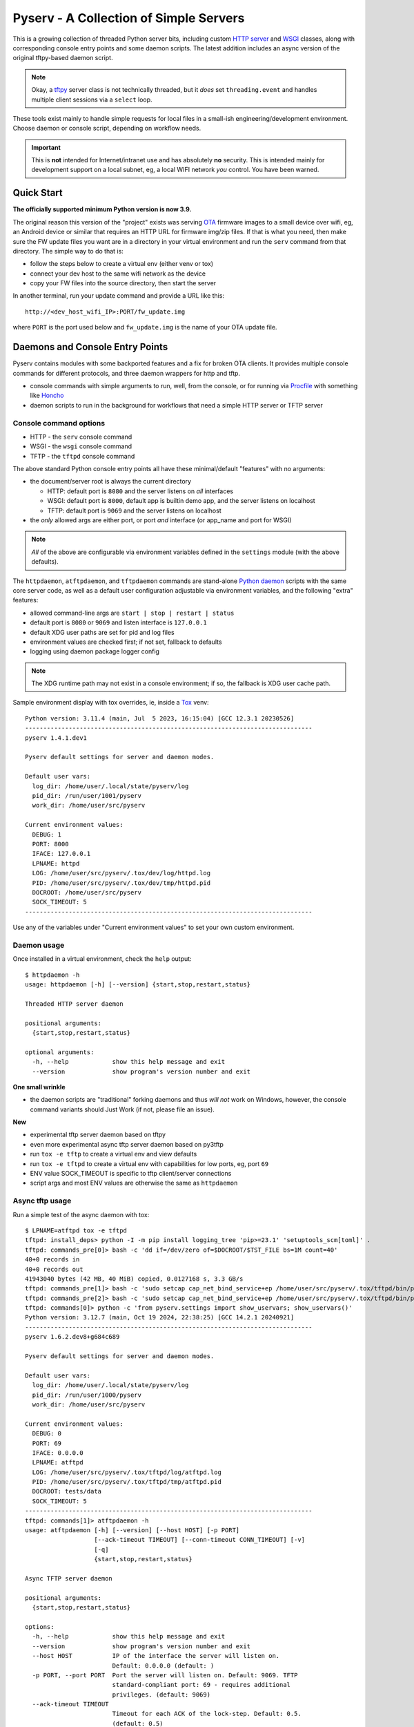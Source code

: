 =========================================
 Pyserv - A Collection of Simple Servers
=========================================

|ci| |wheels| |release| |badge| |coverage|

|pre| |cov| |pylint|

|tag| |license| |python|

This is a growing collection of threaded Python server bits, including
custom `HTTP server`_ and WSGI_ classes, along with corresponding console
entry points and some daemon scripts. The latest addition includes an async
version of the original tftpy-based daemon script.

.. note:: Okay, a tftpy_ server class is not technically threaded, but it
          *does* set ``threading.event`` and handles multiple client sessions
          via a ``select`` loop.

These tools exist mainly to handle simple requests for local files in a
small-ish engineering/development environment. Choose daemon or console
script, depending on workflow needs.

.. important:: This is **not** intended for Internet/intranet use and
  has absolutely **no** security. This is intended mainly for development
  support on a local subnet, eg, a local WIFI network *you* control. You
  have been warned.

.. _HTTP server: https://docs.python.org/3/library/http.server.html
.. _WSGI: https://docs.python.org/3/library/wsgiref.html
.. _tftpy: https://tftpy.sourceforge.net/sphinx/index.html

Quick Start
===========

**The officially supported minimum Python version is now 3.9.**

The original reason this version of the "project" exists was serving OTA_
firmware images to a small device over wifi, eg, an Android device or
similar that requires an HTTP URL for firmware img/zip files. If that
is what you need, then make sure the FW update files you want are in
a directory in your virtual environment and run the ``serv`` command
from that directory.  The simple way to do that is:

* follow the steps below to create a virtual env (either venv or tox)
* connect your dev host to the same wifi network as the device
* copy your FW files into the source directory, then start the server

In another terminal, run your update command and provide a URL like this::

  http://<dev_host_wifi_IP>:PORT/fw_update.img

where ``PORT`` is the port used below and ``fw_update.img`` is the name
of your OTA update file.

.. _OTA: https://en.wikipedia.org/wiki/Over-the-air_programming


Daemons and Console Entry Points
================================

Pyserv contains modules with some backported features and a fix for broken
OTA clients. It provides multiple console commands for different protocols,
and three daemon wrappers for http and tftp.

* console commands with simple arguments to run, well, from the console, or
  for running via Procfile_ with something like Honcho_
* daemon scripts to run in the background for workflows that need a simple
  HTTP server or TFTP server

.. _Procfile: https://devcenter.heroku.com/articles/procfile
.. _Honcho: https://honcho.readthedocs.io/en/latest/index.html

Console command options
-----------------------

* HTTP - the ``serv`` console command
* WSGI - the ``wsgi`` console command
* TFTP - the ``tftpd`` console command

The above standard Python console entry points all have these minimal/default
"features" with no arguments:

* the document/server root is always the current directory

  + HTTP: default port is ``8080`` and the server listens on *all* interfaces
  + WSGI: default port is ``8000``, default app is builtin demo app, and the
    server listens on localhost
  + TFTP: default port is ``9069`` and the server listens on localhost

* the *only* allowed args are either port, or port *and* interface (or
  app_name and port for WSGI)

.. note:: *All* of the above are configurable via environment variables
          defined in the ``settings`` module (with the above defaults).

The ``httpdaemon``, ``atftpdaemon``, and ``tftpdaemon`` commands are
stand-alone `Python daemon`_ scripts with the same core server code, as
well as a default user configuration adjustable via environment
variables, and the following "extra" features:

* allowed command-line args are ``start | stop | restart | status``
* default port is ``8080`` or ``9069`` and listen interface is ``127.0.0.1``
* default XDG user paths are set for pid and log files
* environment values are checked first; if not set, fallback to defaults
* logging using daemon package logger config

.. note:: The XDG runtime path may not exist in a console environment;
          if so, the fallback is XDG user cache path.


Sample environment display with tox overrides, ie, inside a Tox_ venv::

  Python version: 3.11.4 (main, Jul  5 2023, 16:15:04) [GCC 12.3.1 20230526]
  -------------------------------------------------------------------------------
  pyserv 1.4.1.dev1

  Pyserv default settings for server and daemon modes.

  Default user vars:
    log_dir: /home/user/.local/state/pyserv/log
    pid_dir: /run/user/1001/pyserv
    work_dir: /home/user/src/pyserv

  Current environment values:
    DEBUG: 1
    PORT: 8000
    IFACE: 127.0.0.1
    LPNAME: httpd
    LOG: /home/user/src/pyserv/.tox/dev/log/httpd.log
    PID: /home/user/src/pyserv/.tox/dev/tmp/httpd.pid
    DOCROOT: /home/user/src/pyserv
    SOCK_TIMEOUT: 5
  -------------------------------------------------------------------------------

Use any of the variables under "Current environment values" to set your
own custom environment.

Daemon usage
------------

Once installed in a virtual environment, check the ``help`` output::

  $ httpdaemon -h
  usage: httpdaemon [-h] [--version] {start,stop,restart,status}

  Threaded HTTP server daemon

  positional arguments:
    {start,stop,restart,status}

  optional arguments:
    -h, --help            show this help message and exit
    --version             show program's version number and exit


**One small wrinkle**

* the daemon scripts are "traditional" forking daemons and thus *will not*
  work on Windows, however, the console command variants should Just Work
  (if not, please file an issue).

.. _Python daemon: https://github.com/sarnold/python-daemonizer

**New**

* experimental tftp server daemon based on tftpy
* even more experimental async tftp server daemon based on py3tftp
* run ``tox -e tftp`` to create a virtual env and view defaults
* run ``tox -e tftpd`` to create a virtual env with capabilities for low
  ports, eg, port ``69``
* ENV value SOCK_TIMEOUT is specific to tftp client/server connections
* script args and most ENV values are otherwise the same as ``httpdaemon``

Async tftp usage
----------------

Run a simple test of the async daemon with tox::

    $ LPNAME=atftpd tox -e tftpd
    tftpd: install_deps> python -I -m pip install logging_tree 'pip>=23.1' 'setuptools_scm[toml]' .
    tftpd: commands_pre[0]> bash -c 'dd if=/dev/zero of=$DOCROOT/$TST_FILE bs=1M count=40'
    40+0 records in
    40+0 records out
    41943040 bytes (42 MB, 40 MiB) copied, 0.0127168 s, 3.3 GB/s
    tftpd: commands_pre[1]> bash -c 'sudo setcap cap_net_bind_service+ep /home/user/src/pyserv/.tox/tftpd/bin/python'
    tftpd: commands_pre[2]> bash -c 'sudo setcap cap_net_bind_service+ep /home/user/src/pyserv/.tox/tftpd/bin/python3'
    tftpd: commands[0]> python -c 'from pyserv.settings import show_uservars; show_uservars()'
    Python version: 3.12.7 (main, Oct 19 2024, 22:38:25) [GCC 14.2.1 20240921]
    -------------------------------------------------------------------------------
    pyserv 1.6.2.dev8+g684c689

    Pyserv default settings for server and daemon modes.

    Default user vars:
      log_dir: /home/user/.local/state/pyserv/log
      pid_dir: /run/user/1000/pyserv
      work_dir: /home/user/src/pyserv

    Current environment values:
      DEBUG: 0
      PORT: 69
      IFACE: 0.0.0.0
      LPNAME: atftpd
      LOG: /home/user/src/pyserv/.tox/tftpd/log/atftpd.log
      PID: /home/user/src/pyserv/.tox/tftpd/tmp/atftpd.pid
      DOCROOT: tests/data
      SOCK_TIMEOUT: 5
    -------------------------------------------------------------------------------
    tftpd: commands[1]> atftpdaemon -h
    usage: atftpdaemon [-h] [--version] [--host HOST] [-p PORT]
                       [--ack-timeout TIMEOUT] [--conn-timeout CONN_TIMEOUT] [-v]
                       [-q]
                       {start,stop,restart,status}

    Async TFTP server daemon

    positional arguments:
      {start,stop,restart,status}

    options:
      -h, --help            show this help message and exit
      --version             show program's version number and exit
      --host HOST           IP of the interface the server will listen on.
                            Default: 0.0.0.0 (default: )
      -p PORT, --port PORT  Port the server will listen on. Default: 9069. TFTP
                            standard-compliant port: 69 - requires additional
                            privileges. (default: 9069)
      --ack-timeout TIMEOUT
                            Timeout for each ACK of the lock-step. Default: 0.5.
                            (default: 0.5)
      --conn-timeout CONN_TIMEOUT
                            Timeout before the server gives up on a transfer and
                            closes the connection. Default: 3. (default: 5.0)
      -v, --verbose         Enable debug-level logging. (default: False)
      -q, --quiet           Inhibit extra console output. (default: False)
    tftpd: commands[2]> atftpdaemon start
    LOG: /home/user/src/pyserv/.tox/tftpd/log/atftpd.log
    PID: /home/user/src/pyserv/.tox/tftpd/tmp/atftpd.pid
    DOCROOT: tests/data
    tftpd: commands[3]> bash -c 'sleep 2'
    tftpd: commands[4]> curl --tftp-blksize 8192 --output tests/testbin.swu tftp://0.0.0.0:69/testbin.swu
      % Total    % Received % Xferd  Average Speed   Time    Time     Time  Current
                                     Dload  Upload   Total   Spent    Left  Speed
    100 40.0M  100 40.0M    0     0   275M      0 --:--:-- --:--:-- --:--:--  275M
    100 40.0M  100 40.0M    0     0   275M      0 --:--:-- --:--:-- --:--:--  275M
    tftpd: commands[5]> bash -c 'sleep 1'
    tftpd: commands[6]> tail -n 5 /home/user/src/pyserv/.tox/tftpd/log/atftpd.log
    2024-12-24 01:48:12 UTC INFO atftpd.daemonize(149) Started
    2024-12-24 01:48:12 UTC INFO atftpd.connection_made(393) Listening...
    2024-12-24 01:48:14 UTC INFO atftpd.__init__(273) Initiating RRQProtocol with ('127.0.0.1', 56554)
    2024-12-24 01:48:14 UTC INFO atftpd.connection_lost(123) Connection to 127.0.0.1:56554 terminated
    tftpd: commands[7]> cmp tests/data/testbin.swu tests/testbin.swu
    tftpd: commands[8]> ls -l tests/data/testbin.swu tests/testbin.swu
    -rw-r--r-- 1 user user 41943040 Dec 23 17:48 tests/data/testbin.swu
    -rw-r--r-- 1 user user 41943040 Dec 23 17:48 tests/testbin.swu
    tftpd: commands[9]> bash -c 'rm -f tests/data/testbin.swu tests/testbin.swu'
    tftpd: commands_post[0]> atftpdaemon stop
    LOG: /home/user/src/pyserv/.tox/tftpd/log/atftpd.log
    PID: /home/user/src/pyserv/.tox/tftpd/tmp/atftpd.pid
    DOCROOT: tests/data
      tftpd: OK (39.19=setup[35.53]+cmd[0.02,0.01,0.01,0.07,0.09,0.10,2.00,0.15,1.00,0.01,0.02,0.00,0.01,0.18] seconds)
      congratulations :) (39.24 seconds)


Experimental server TUI
=======================

The new ``daemontui`` script uses the picotui_ `Text User Interface`_ (TUI)
widget library. Both keyboard and mouse navigation are supported (the latter
only if the console itself supports mouse input). The TUI script provides a
convenient way to run the daemon scripts with the following features:

* settings console with default (pyserv) options for each server type

  - select the desired daemon for defaults, then edit values as needed

* operations console with control buttons and log display

  - navigation buttons will stop the running server
  - eg, select the Back button to return to settings

The current (static) UI displays are shown in more detail below.

Settings console
----------------

|settings|


.. important:: The default network settings use non-privileged ports;
          selecting a lower-numbered port requires elevated privileges
          via something like ``sudo`` or ``setcap``.


Operations console
------------------

|console|

**See it in action:**

|action|

.. _picotui: https://github.com/sarnold/picotui
.. _Text User Interface: https://en.wikipedia.org/wiki/Text-based_user_interface


.. |settings| image:: gh/images/server_settings.png
.. |console| image:: gh/images/server_console.png
.. |action| image:: gh/images/daemontui_animated.gif


Install with pip
================

This refactored fork of pyserv is *not* published on PyPI, thus use one of
the following commands to install the latest pyserv in a Python virtual
environment on any platform.

From source::

  $ python3 -m venv env
  $ source env/bin/activate
  $ pip install git+https://github.com/sarnold/pyserv.git
  $ serv 8000      # optionally add interface, eg, 10.0.0.2

The output should be::

  INFO:root:Starting HTTP SERVER at PORT :8000

The alternative to python venv is the Tox_ test driver.  If you have it
installed already, clone this repository and try the following commands
from the pyserv source directory.

To install in dev mode::

  $ tox -e dev

To run tests using default system Python::

  $ tox -e py

To run pylint::

  $ tox -e lint


.. note:: After installing in dev mode, use the environment created by
          Tox just like any other Python virtual environment.  The dev
          install mode of Pip allows you to edit the code and run it
          again while inside the virtual environment. By default Tox
          environments are created under ``.tox/`` and named after the
          env argument (eg, py).


To install the latest release, eg with your own ``tox.ini`` file in
another project, use something like this::

  $ pip install https://github.com/sarnold/pyserv/releases/download/1.2.4/pyserv-1.2.4-py3-none-any.whl

If you have a ``requirements.txt`` file, you can add something like this::

  pyserv @ https://github.com/sarnold/pyserv/releases/download/1.2.4/pyserv-1.2.4.tar.gz

Note the newest pip versions may no longer work using ``-f`` with just
the GH "releases" path to get the latest release from Github.

.. _Tox: https://github.com/tox-dev/tox

TFTP client example
-------------------

In the repo, use the tox env and start the server::

  $ tox -e py
  $ source .tox/py/bin/activate
  (py) $ tftpd
  INFO:tftpy.TftpServer:Server requested on ip 127.0.0.1, port 9069
  INFO:tftpy.TftpServer:Starting receive loop...

Open a new terminal and try out downloading a file with ``curl`` using
default options; note this will send the file directly to stdout::

  $ curl tftp://127.0.0.1:9069/requirements.txt
  # daemon requirements, useful for tox/pip
  daemonizer @ git+https://github.com/sarnold/python-daemonizer.git@0.3.5#5f6bc3c80a90344b2c8e4cc24ed0b8c098a7af50; platform_system!="Windows"
  appdirs
  tftpy

On the server side, ie, inside your virtual environment, you should see:

::

  INFO:tftpy.TftpStates:Setting tidport to 51009
  INFO:tftpy.TftpStates:Dropping unsupported option 'timeout'
  INFO:tftpy.TftpStates:requested file is in the server root - good
  INFO:tftpy.TftpStates:Opening file /home/user/src/pyserv/requirements.txt for reading
  INFO:tftpy.TftpServer:Currently handling these sessions:
  INFO:tftpy.TftpServer:    127.0.0.1:51009 <tftpy.TftpStates.TftpStateExpectACK object at 0xffff87d5d1d0>
  INFO:tftpy.TftpStates:Reached EOF on file requirements.txt
  INFO:tftpy.TftpStates:Received ACK to final DAT, we're done.
  INFO:tftpy.TftpServer:Successful transfer.
  INFO:tftpy.TftpServer:
  INFO:tftpy.TftpServer:Session 127.0.0.1:51009 complete
  INFO:tftpy.TftpServer:Transferred 257 bytes in 0.00 seconds
  INFO:tftpy.TftpServer:Average rate: 1243.74 kbps
  INFO:tftpy.TftpServer:0.00 bytes in resent data
  INFO:tftpy.TftpServer:0 duplicate packets

If no port is provided the server attempts to run on port 9069.

If the given port (or the default port 9069) is already in use, you will
need to pass a different port number, eg, 9169.

For larger/binary files, use ``-O`` to save the file in the current directory,
and for better performance with large files, use curl's ``--tftp-blksize`` arg
and set a larger size, eg, 8192.

GET request example
-------------------

In the repo, use the tox env and start the server::

  $ tox -e py
  $ source .tox/py/bin/activate
  (py) $ serv
  INFO:root:Starting HTTP SERVER at :8080

Open a new terminal and try out sending a GET request::

  $ python
  >>> import requests
  >>> URL = 'http://0.0.0.0:8080'
  >>> r = requests.get(URL)
  >>> print(r.text)
  <!DOCTYPE HTML PUBLIC "-//W3C//DTD HTML 4.01//EN" "http://www.w3.org/TR/html4/strict.dtd">

On the server side, ie, inside your virtual environment, you should see:

::

  INFO:root:Starting HTTP SERVER at :8080
  INFO:root:Path in: /
  INFO:root:Path out: /
  INFO:root:Headers:
  INFO:root:  Host: 0.0.0.0:8080
  INFO:root:  User-Agent: python-requests/2.25.1
  INFO:root:  Accept-Encoding: gzip, deflate
  INFO:root:  Accept: */*
  INFO:root:  Connection: keep-alive
  INFO:root:127.0.0.1 - - [13/Jul/2022 20:52:22] "GET / HTTP/1.1" 200 -


If no port is provided the server attempts to run on port 8080.

If the given port (or the default port 8080) is already in use, you will
need to pass a different port number, eg, 8088.

Motivation:

Small device firmware with non-compliant HTTP client implementations.

Original project from gist: https://pypi.org/project/pyserv/

Original gist: https://gist.github.com/mdonkers/63e115cc0c79b4f6b8b3a6b797e485c7


Pre-commit
==========

This repo is pre-commit_ enabled for python/rst source and file-type
linting. The checks run automatically on commit and will fail the commit
(if not clean) and perform simple file corrections.  For example, if the
mypy check fails on commit, you must first fix any fatal errors for the
commit to succeed. That said, pre-commit does nothing if you don't install
it first (both the program itself and the hooks in your local repository
copy).

You will need to install pre-commit before contributing any changes;
installing it using your system's package manager is recommended,
otherwise install with pip into your usual virtual environment using
something like::

  $ sudo emerge pre-commit  --or--
  $ pip install pre-commit

then install it into the repo you just cloned::

  $ git clone https://github.com/sarnold/pyserv
  $ cd pyserv/
  $ pre-commit install

It's usually a good idea to update the hooks to the latest version::

    $ pre-commit autoupdate

Most (but not all) of the pre-commit checks will make corrections for you,
however, some will only report errors, so these you will need to correct
manually.

Automatic-fix checks include ffffff, isort, autoflake, and miscellaneous
file fixers. If any of these fail, you can review the changes with
``git diff`` and just add them to your commit and continue.

If any of the mypy, bandit, or rst source checks fail, you will get a report,
and you must fix any errors before you can continue adding/committing.

To see a "replay" of any ``rst`` check errors, run::

  $ pre-commit run rst-backticks -a
  $ pre-commit run rst-directive-colons -a
  $ pre-commit run rst-inline-touching-normal -a

To run all ``pre-commit`` checks manually, try::

  $ pre-commit run -a


SBOM and license info
=====================

This project is now compliant with the REUSE Specification Version 3.3, so the
corresponding license information for all files can be found in the ``REUSE.toml``
configuration file with license text(s) in the ``LICENSES/`` folder.

Related metadata can be (re)generated with the following tools and command
examples.

* reuse-tool_ - REUSE_ compliance linting and sdist (source files) SBOM generation
* sbom4python_ - generate SBOM with full dependency chain

Commands
--------

Use tox to create the environment and run the lint command::

  $ tox -e reuse                      # --or--
  $ tox -e reuse -- spdx > sbom.txt   # generate sdist files sbom

Note you can pass any of the other reuse commands after the ``--`` above.

Use the above environment to generate the full SBOM in text format::

  $ source .tox/reuse/bin/activate
  $ sbom4python --system --use-pip -o <file_name>.txt

Be patient; the last command above may take several minutes. See the
doc links above for more detailed information on the tools and
specifications.

.. _pre-commit: https://pre-commit.com/index.html
.. _reuse-tool: https://github.com/fsfe/reuse-tool
.. _REUSE: https://reuse.software/spec-3.3/
.. _sbom4python: https://github.com/anthonyharrison/sbom4python


.. |ci| image:: https://github.com/sarnold/pyserv/actions/workflows/ci.yml/badge.svg
    :target: https://github.com/sarnold/pyserv/actions/workflows/ci.yml
    :alt: CI Status

.. |wheels| image:: https://github.com/sarnold/pyserv/actions/workflows/wheels.yml/badge.svg
    :target: https://github.com/sarnold/pyserv/actions/workflows/wheels.yml
    :alt: Wheel Status

.. |coverage| image:: https://github.com/sarnold/pyserv/actions/workflows/coverage.yml/badge.svg
    :target: https://github.com/sarnold/pyserv/actions/workflows/coverage.yml
    :alt: Coverage workflow

.. |badge| image:: https://github.com/sarnold/pyserv/actions/workflows/pylint.yml/badge.svg
    :target: https://github.com/sarnold/pyserv/actions/workflows/pylint.yml
    :alt: Pylint Status

.. |release| image:: https://github.com/sarnold/pyserv/actions/workflows/release.yml/badge.svg?event=push
    :target: https://github.com/sarnold/pyserv/actions/workflows/release.yml
    :alt: Release Status

.. |cov| image:: https://raw.githubusercontent.com/sarnold/pyserv/badges/master/test-coverage.svg
    :target: https://github.com/sarnold/pyserv/
    :alt: Test coverage

.. |pylint| image:: https://raw.githubusercontent.com/sarnold/pyserv/badges/master/pylint-score.svg
    :target: https://github.com/sarnold/pyserv/actions/workflows/pylint.yml
    :alt: Pylint score

.. |license| image:: https://img.shields.io/badge/license-MIT-blue.svg
    :target: https://github.com/sarnold/pyserv/blob/master/LICENSES/MIT.txt
    :alt: License (static)

.. |tag| image:: https://img.shields.io/github/v/tag/sarnold/pyserv?color=blue&include_prereleases&label=latest%20release
    :target: https://github.com/sarnold/pyserv/releases
    :alt: GitHub tag

.. |python| image:: https://img.shields.io/badge/python-3.9+-blue.svg
    :target: https://www.python.org/downloads/
    :alt: Python

.. |pre| image:: https://img.shields.io/badge/pre--commit-enabled-brightgreen?logo=pre-commit&logoColor=white
   :target: https://github.com/pre-commit/pre-commit
   :alt: pre-commit
